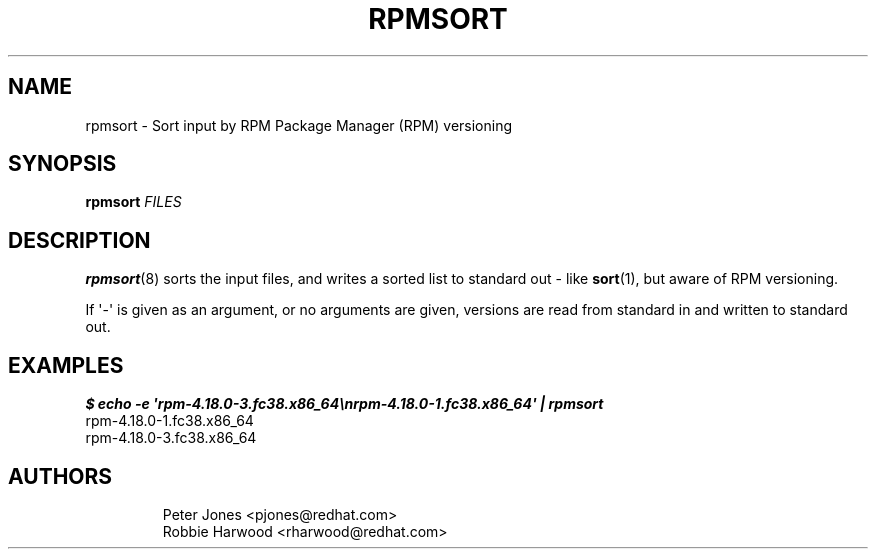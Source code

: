 .\" Automatically generated by Pandoc 3.1.11.1
.\"
.TH "RPMSORT" "8" "27 October 2022" "" ""
.SH NAME
rpmsort \- Sort input by RPM Package Manager (RPM) versioning
.SH SYNOPSIS
\f[B]rpmsort\f[R] \f[I]FILES\f[R]
.SH DESCRIPTION
\f[B]rpmsort\f[R](8) sorts the input files, and writes a sorted list to
standard out \- like \f[B]sort\f[R](1), but aware of RPM versioning.
.PP
If \[aq]\-\[aq] is given as an argument, or no arguments are given,
versions are read from standard in and written to standard out.
.SH EXAMPLES
.PD 0
.P
.PD
\f[B]\f[BI]$ echo \-e
\[aq]rpm\-4.18.0\-3.fc38.x86_64\[rs]nrpm\-4.18.0\-1.fc38.x86_64\[aq] |
rpmsort
.PD 0
.P
.PD
rpm\-4.18.0\-1.fc38.x86_64
.PD 0
.P
.PD
rpm\-4.18.0\-3.fc38.x86_64\f[B]\f[R]
.SH AUTHORS
.IP
.EX
Peter Jones <pjones\[at]redhat.com>
Robbie Harwood <rharwood\[at]redhat.com>
.EE
